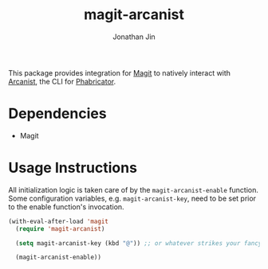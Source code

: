 #+TITLE: magit-arcanist
#+AUTHOR: Jonathan Jin

This package provides integration for [[https://magit.vc/][Magit]] to natively interact with [[https://secure.phabricator.com/book/phabricator/article/arcanist/][Arcanist]],
the CLI for [[https://phacility.com/][Phabricator]].

* Dependencies

  - Magit

* Usage Instructions

  All initialization logic is taken care of by the =magit-arcanist-enable=
  function. Some configuration variables, e.g. =magit-arcanist-key=, need to be
  set prior to the enable function's invocation.

  #+begin_src emacs-lisp
    (with-eval-after-load 'magit
      (require 'magit-arcanist)

      (setq magit-arcanist-key (kbd "@")) ;; or whatever strikes your fancy

      (magit-arcanist-enable))
  #+end_src

